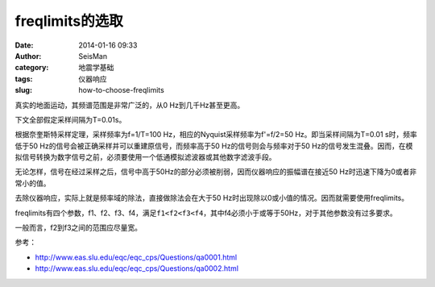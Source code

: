 freqlimits的选取
################

:date: 2014-01-16 09:33
:author: SeisMan
:category: 地震学基础
:tags: 仪器响应
:slug: how-to-choose-freqlimits

真实的地面运动，其频谱范围是非常广泛的，从0 Hz到几千Hz甚至更高。

下文全部假定采样间隔为T=0.01s。

根据奈奎斯特采样定理，采样频率为f=1/T=100 Hz，相应的Nyquist采样频率为f'=f/2=50 Hz。即当采样间隔为T=0.01 s时，频率低于50 Hz的信号会被正确采样并可以重建原信号，而频率高于50 Hz的信号则会与频率对于50 Hz的信号发生混叠。因而，在模拟信号转换为数字信号之前，必须要使用一个低通模拟滤波器或其他数字滤波手段。

无论怎样，信号在经过采样之后，信号中高于50Hz的部分必须被削弱，因而仪器响应的振幅谱在接近50 Hz时迅速下降为0或者非常小的值。

去除仪器响应，实际上就是频率域的除法，直接做除法会在大于50 Hz时出现除以0或小值的情况。因而就需要使用freqlimits。

freqlimits有四个参数，f1、f2、f3、f4，满足\ ``f1<f2<f3<f4``\ ，其中f4必须小于或等于50Hz，对于其他参数没有过多要求。

一般而言，f2到f3之间的范围应尽量宽。

参考：

- http://www.eas.slu.edu/eqc/eqc_cps/Questions/qa0001.html
- http://www.eas.slu.edu/eqc/eqc_cps/Questions/qa0002.html
